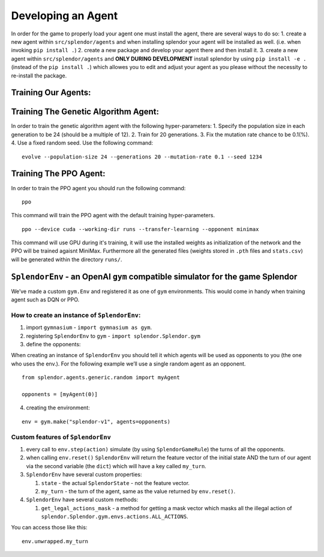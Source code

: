 Developing an Agent
-------------------

In order for the game to properly load your agent one must install the
agent, there are several ways to do so: 1. create a new agent within
``src/splendor/agents`` and when installing splendor your agent will be
installed as well. (i.e. when invoking ``pip install .``) 2. create a
new package and develop your agent there and then install it. 3. create
a new agent within ``src/splendor/agents`` and **ONLY DURING
DEVELOPMENT** install splendor by using ``pip install -e .`` (instead of
the ``pip install .``) which allowes you to edit and adjust your agent
as you please without the necessity to re-install the package.

Training Our Agents:
~~~~~~~~~~~~~~~~~~~~

Training The Genetic Algorithm Agent:
~~~~~~~~~~~~~~~~~~~~~~~~~~~~~~~~~~~~~

In order to train the genetic algorithm agent with the following
hyper-parameters: 1. Specify the population size in each generation to
be 24 (should be a multiple of 12). 2. Train for 20 generations. 3. Fix
the mutation rate chance to be 0.1(%). 4. Use a fixed random seed. Use
the following command:

::

   evolve --population-size 24 --generations 20 --mutation-rate 0.1 --seed 1234

Training The PPO Agent:
~~~~~~~~~~~~~~~~~~~~~~~

In order to train the PPO agent you should run the following command:

::

   ppo

This command will train the PPO agent with the default training
hyper-parameters.

::

   ppo --device cuda --working-dir runs --transfer-learning --opponent minimax

This command will use GPU during it's training, it will use the installed weights as initialization of the network
and the PPO will be trained agaisnt MiniMax. Furthermore all the generated files (weights stored in ``.pth`` files and ``stats.csv``) will be generated within the directory ``runs/``.

``SplendorEnv`` - an OpenAI ``gym`` compatible simulator for the game Splendor
~~~~~~~~~~~~~~~~~~~~~~~~~~~~~~~~~~~~~~~~~~~~~~~~~~~~~~~~~~~~~~~~~~~~~~~~~~~~~~

We’ve made a custom ``gym.Env`` and registered it as one of ``gym``
environments. This would come in handy when training agent such as DQN
or PPO.

How to create an instance of ``SplendorEnv``:
^^^^^^^^^^^^^^^^^^^^^^^^^^^^^^^^^^^^^^^^^^^^^

1. import ``gymnasium`` - ``import gymnasium as gym``.
2. registering ``SplendorEnv`` to ``gym`` -
   ``import splendor.Splendor.gym``
3. define the opponents:

When creating an instance of ``SplendorEnv`` you should tell it which
agents will be used as opponents to you (the one who uses the env.). For
the following example we’ll use a single random agent as an opponent.

::

   from splendor.agents.generic.random import myAgent

   opponents = [myAgent(0)]

4. creating the environment:

::

   env = gym.make("splendor-v1", agents=opponents)

Custom features of ``SplendorEnv``
^^^^^^^^^^^^^^^^^^^^^^^^^^^^^^^^^^

1. every call to ``env.step(action)`` simulate (by using
   ``SplendorGameRule``) the turns of all the opponents.
2. when calling ``env.reset()`` ``SplendorEnv`` will return the feature
   vector of the initial state AND the turn of our agent via the second
   variable (the ``dict``) which will have a key called ``my_turn``.
3. ``SplendorEnv`` have several custom properties:

   1. ``state`` - the actual ``SplendorState`` - not the feature vector.
   2. ``my_turn`` - the turn of the agent, same as the value returned by
      ``env.reset()``.

4. ``SplendorEnv`` have several custom methods:

   1. ``get_legal_actions_mask`` - a method for getting a mask vector
      which masks all the illegal action of
      ``splendor.Splendor.gym.envs.actions.ALL_ACTIONS``.

You can access those like this:

::

   env.unwrapped.my_turn

